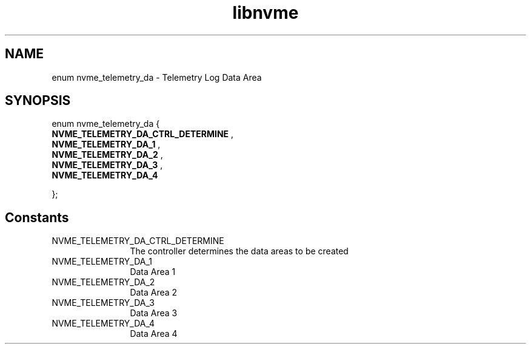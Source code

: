 .TH "libnvme" 9 "enum nvme_telemetry_da" "July 2025" "API Manual" LINUX
.SH NAME
enum nvme_telemetry_da \- Telemetry Log Data Area
.SH SYNOPSIS
enum nvme_telemetry_da {
.br
.BI "    NVME_TELEMETRY_DA_CTRL_DETERMINE"
, 
.br
.br
.BI "    NVME_TELEMETRY_DA_1"
, 
.br
.br
.BI "    NVME_TELEMETRY_DA_2"
, 
.br
.br
.BI "    NVME_TELEMETRY_DA_3"
, 
.br
.br
.BI "    NVME_TELEMETRY_DA_4"

};
.SH Constants
.IP "NVME_TELEMETRY_DA_CTRL_DETERMINE" 12
The controller determines the data areas to be created
.IP "NVME_TELEMETRY_DA_1" 12
Data Area 1
.IP "NVME_TELEMETRY_DA_2" 12
Data Area 2
.IP "NVME_TELEMETRY_DA_3" 12
Data Area 3
.IP "NVME_TELEMETRY_DA_4" 12
Data Area 4
